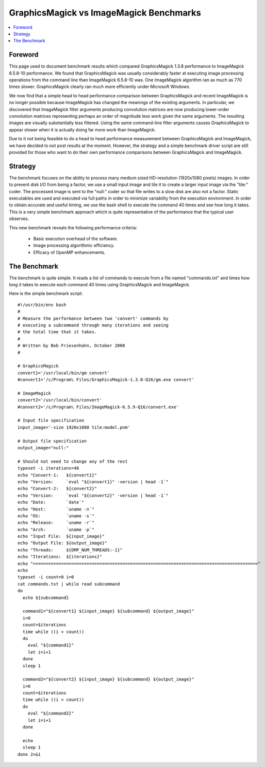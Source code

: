 .. -*- mode: rst -*-
.. This text is in reStucturedText format, so it may look a bit odd.
.. See http://docutils.sourceforge.net/rst.html for details.

=============================================================
GraphicsMagick vs ImageMagick Benchmarks
=============================================================

.. contents::
  :local:

Foreword
=========

This page used to document benchmark results which compared
GraphicsMagick 1.3.8 performance to ImageMagick 6.5.8-10 performance.
We found that GraphicsMagick was usually considerably faster at
executing image processing operations from the command line than
ImageMagick 6.5.8-10 was. One ImageMagick algorithm ran as much as 770
times slower.  GraphicsMagick clearly ran much more efficiently under
Microsoft Windows.

We now find that a simple head to head performance comparison between
GraphicsMagick and recent ImageMagick is no longer possible because
ImageMagick has changed the meanings of the existing arguments.  In
particular, we discovered that ImageMagick filter arguments producing
convolution matrices are now producing lower-order convolution
matrices representing perhaps an order of magnitude less work given
the same arguments.  The resulting images are visually substantially
less filtered.  Using the same command-line filter arguments causes
GraphicsMagick to appear slower when it is actually doing far more
work than ImageMagick.

Due to it not being feasible to do a head to head performance
measurement between GraphicsMagick and ImageMagick, we have decided to
not post results at the moment.  However, the strategy and a simple
benchmark driver script are still provided for those who want to do
their own performance comparisons between GraphicsMagick and
ImageMagick.

Strategy
========

The benchmark focuses on the ability to process many medium sized
HD-resolution (1920x1080 pixels) images. In order to prevent disk I/O
from being a factor, we use a small input image and tile it to create
a larger input image via the "tile:" coder. The processed image is
sent to the "null:" coder so that file writes to a slow disk are also
not a factor.  Static executables are used and executed via full paths
in order to minimize variability from the execution environment. In
order to obtain accurate and useful timing, we use the bash shell to
execute the command 40 times and see how long it takes. This is a very
simple benchmark approach which is quite representative of the
performance that the typical user observes.

This new benchmark reveals the following performance criteria:

  * Basic execution overhead of the software.
  
  * Image processing algorithmic efficiency.
  
  * Efficacy of OpenMP enhancements.

The Benchmark
=============

The benchmark is quite simple. It reads a list of commands to execute
from a file named "commands.txt" and times how long it takes to
execute each command 40 times using GraphicsMagick and ImageMagick.

Here is the simple benchmark script::

  #!/usr/bin/env bash
  #
  # Measure the performance between two 'convert' commands by
  # executing a subcommand through many iterations and seeing
  # the total time that it takes.
  #
  # Written by Bob Friesenhahn, October 2008
  #

  # GraphicsMagick
  convert1='/usr/local/bin/gm convert'
  #convert1='/c/Program\ Files/GraphicsMagick-1.3.8-Q16/gm.exe convert'

  # ImageMagick
  convert2='/usr/local/bin/convert'
  #convert2='/c/Program\ Files/ImageMagick-6.5.9-Q16/convert.exe'

  # Input file specification
  input_image='-size 1920x1080 tile:model.pnm'

  # Output file specification
  output_image="null:"

  # Should not need to change any of the rest
  typeset -i iterations=40
  echo "Convert-1:   ${convert1}"
  echo "Version:     `eval "${convert1}" -version | head -1`"
  echo "Convert-2:   ${convert2}"
  echo "Version:     `eval "${convert2}" -version | head -1`"
  echo "Date:        `date`"
  echo "Host:        `uname -n`"
  echo "OS:          `uname -s`"
  echo "Release:     `uname -r`"
  echo "Arch:        `uname -p`"
  echo "Input File:  ${input_image}"
  echo "Output File: ${output_image}"
  echo "Threads:     ${OMP_NUM_THREADS:-1}"
  echo "Iterations:  ${iterations}"
  echo "========================================================================================"
  echo
  typeset -i count=0 i=0
  cat commands.txt | while read subcommand
  do
    echo ${subcommand}
  
    command1="${convert1} ${input_image} ${subcommand} ${output_image}"
    i=0
    count=$iterations
    time while ((i < count))
    do
      eval "${command1}"
      let i=i+1
    done
    sleep 1
  
    command2="${convert2} ${input_image} ${subcommand} ${output_image}"
    i=0
    count=$iterations
    time while ((i < count))
    do
      eval "${command2}"
      let i=i+1
    done
  
    echo
    sleep 1
  done 2>&1
